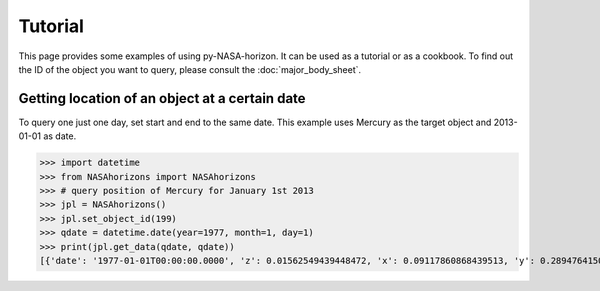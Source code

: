 Tutorial
========

This page provides some examples of using py-NASA-horizon. It can be used
as a tutorial or as a cookbook. To find out the ID of the object you want
to query, please consult the :doc:`major_body_sheet`.


Getting location of an object at a certain date
-----------------------------------------------
To query one just one day, set start and end to the same date. This example
uses Mercury as the target object and 2013-01-01 as date.

>>> import datetime
>>> from NASAhorizons import NASAhorizons
>>> # query position of Mercury for January 1st 2013
>>> jpl = NASAhorizons()
>>> jpl.set_object_id(199)
>>> qdate = datetime.date(year=1977, month=1, day=1)
>>> print(jpl.get_data(qdate, qdate))
[{'date': '1977-01-01T00:00:00.0000', 'z': 0.01562549439448472, 'x': 0.09117860868439513, 'y': 0.2894764150799116}]
